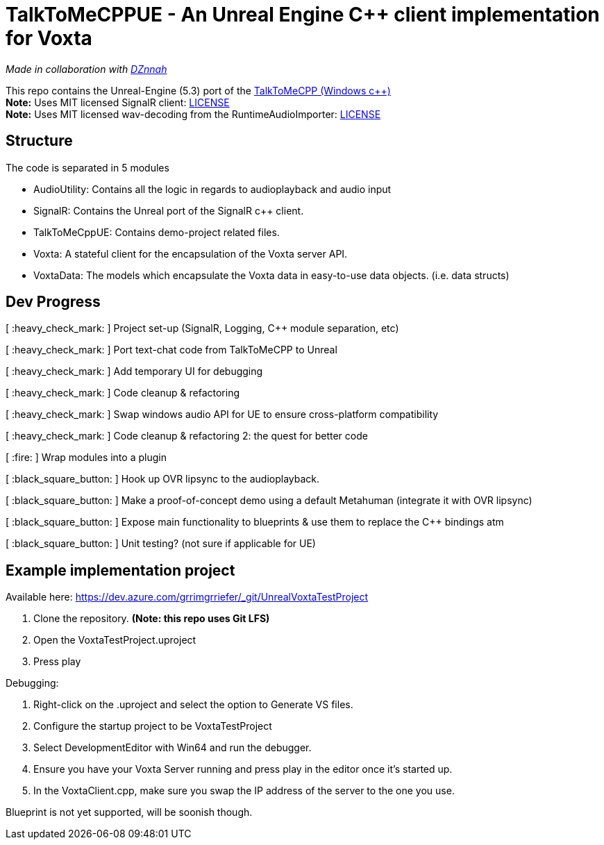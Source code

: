 = TalkToMeCPPUE - An Unreal Engine C++ client implementation for Voxta

_Made in collaboration with https://twitter.com/DZnnah[DZnnah]_

This repo contains the Unreal-Engine (5.3) port of the https://github.com/grrimgrriefer/TalkToMeCPP[TalkToMeCPP (Windows c++)] +
*Note:* Uses MIT licensed SignalR client: link:Source/SignalR/License.txt[LICENSE] +
*Note:* Uses MIT licensed wav-decoding from the RuntimeAudioImporter: link:Source/AudioUtility/Public/RuntimeAudioImporter/LICENSE.txt[LICENSE]

== Structure

.The code is separated in 5 modules
* AudioUtility: Contains all the logic in regards to audioplayback and audio input
* SignalR: Contains the Unreal port of the SignalR c++ client.
* TalkToMeCppUE: Contains demo-project related files.
* Voxta: A stateful client for the encapsulation of the Voxta server API.
* VoxtaData: The models which encapsulate the Voxta data in easy-to-use data objects. (i.e. data structs)

== Dev Progress

[ :heavy_check_mark: ]   Project set-up (SignalR, Logging, C++ module separation, etc)

[ :heavy_check_mark: ]   Port text-chat code from TalkToMeCPP to Unreal

[ :heavy_check_mark: ]   Add temporary UI for debugging

[ :heavy_check_mark: ]   Code cleanup & refactoring

[ :heavy_check_mark: ]   Swap windows audio API for UE to ensure cross-platform compatibility

[ :heavy_check_mark: ]   Code cleanup & refactoring 2: the quest for better code

[ :fire: ]   Wrap modules into a plugin

[ :black_square_button: ]   Hook up OVR lipsync to the audioplayback.

[ :black_square_button: ]   Make a proof-of-concept demo using a default Metahuman (integrate it with OVR lipsync)

[ :black_square_button: ]   Expose main functionality to blueprints & use them to replace the C++ bindings atm

[ :black_square_button: ]   Unit testing? (not sure if applicable for UE)

== Example implementation project

.Available here: https://dev.azure.com/grrimgrriefer/_git/UnrealVoxtaTestProject 
. Clone the repository. *(Note: this repo uses Git LFS)*
. Open the VoxtaTestProject.uproject
. Press play

.Debugging:
. Right-click on the .uproject and select the option to Generate VS files.
. Configure the startup project to be VoxtaTestProject
. Select DevelopmentEditor with Win64 and run the debugger.
. Ensure you have your Voxta Server running and press play in the editor once it's started up.
. In the VoxtaClient.cpp, make sure you swap the IP address of the server to the one you use.

Blueprint is not yet supported, will be soonish though.
